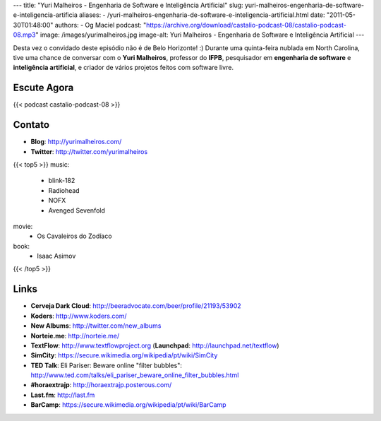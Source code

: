 ---
title: "Yuri Malheiros - Engenharia de Software e Inteligência Artificial"
slug: yuri-malheiros-engenharia-de-software-e-inteligencia-artificia
aliases:
- /yuri-malheiros-engenharia-de-software-e-inteligencia-artificial.html
date: "2011-05-30T01:48:00"
authors:
- Og Maciel
podcast: "https://archive.org/download/castalio-podcast-08/castalio-podcast-08.mp3"
image: /images/yurimalheiros.jpg
image-alt: Yuri Malheiros - Engenharia de Software e Inteligência Artificial
---

Desta vez o convidado deste episódio não é de Belo Horizonte! :) Durante
uma quinta-feira nublada em North Carolina, tive uma chance de conversar
com o **Yuri Malheiros**, professor do **IFPB**, pesquisador em
**engenharia de software** e **inteligência artificial**, e criador de
vários projetos feitos com software livre.

Escute Agora
------------

{{< podcast castalio-podcast-08 >}}

Contato
-------
-  **Blog**: http://yurimalheiros.com/
-  **Twitter**: http://twitter.com/yurimalheiros

{{< top5 >}}
music:
    * blink-182
    * Radiohead
    * NOFX
    * Avenged Sevenfold
movie:
    * Os Cavaleiros do Zodíaco
book:
    * Isaac Asimov
{{< /top5 >}}

Links
-----
-  **Cerveja Dark Cloud**: http://beeradvocate.com/beer/profile/21193/53902
-  **Koders**: http://www.koders.com/
-  **New Albums**: http://twitter.com/new_albums
-  **Norteie.me**: http://norteie.me/
-  **TextFlow**: http://www.textflowproject.org (**Launchpad**: http://launchpad.net/textflow)
-  **SimCity**: https://secure.wikimedia.org/wikipedia/pt/wiki/SimCity
-  **TED Talk**: Eli Pariser: Beware online "filter bubbles": http://www.ted.com/talks/eli_pariser_beware_online_filter_bubbles.html
-  **#horaextrajp**: http://horaextrajp.posterous.com/
-  **Last.fm**: http://last.fm
-  **BarCamp**: https://secure.wikimedia.org/wikipedia/pt/wiki/BarCamp
